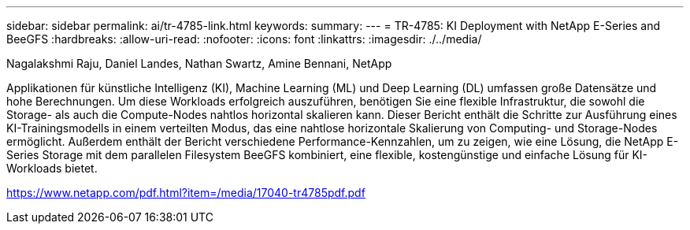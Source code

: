 ---
sidebar: sidebar 
permalink: ai/tr-4785-link.html 
keywords:  
summary:  
---
= TR-4785: KI Deployment with NetApp E-Series and BeeGFS
:hardbreaks:
:allow-uri-read: 
:nofooter: 
:icons: font
:linkattrs: 
:imagesdir: ./../media/


Nagalakshmi Raju, Daniel Landes, Nathan Swartz, Amine Bennani, NetApp

Applikationen für künstliche Intelligenz (KI), Machine Learning (ML) und Deep Learning (DL) umfassen große Datensätze und hohe Berechnungen. Um diese Workloads erfolgreich auszuführen, benötigen Sie eine flexible Infrastruktur, die sowohl die Storage- als auch die Compute-Nodes nahtlos horizontal skalieren kann. Dieser Bericht enthält die Schritte zur Ausführung eines KI-Trainingsmodells in einem verteilten Modus, das eine nahtlose horizontale Skalierung von Computing- und Storage-Nodes ermöglicht. Außerdem enthält der Bericht verschiedene Performance-Kennzahlen, um zu zeigen, wie eine Lösung, die NetApp E-Series Storage mit dem parallelen Filesystem BeeGFS kombiniert, eine flexible, kostengünstige und einfache Lösung für KI-Workloads bietet.

link:https://www.netapp.com/pdf.html?item=/media/17040-tr4785pdf.pdf["https://www.netapp.com/pdf.html?item=/media/17040-tr4785pdf.pdf"^]
